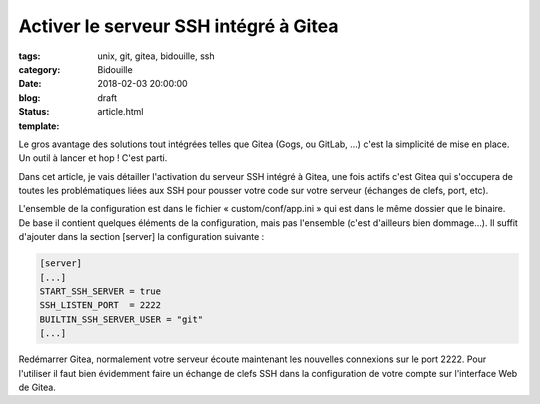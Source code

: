 Activer le serveur SSH intégré à Gitea
######################################

:tags: unix, git, gitea, bidouille, ssh
:category: Bidouille
:date: 2018-02-03 20:00:00
:blog:
:status: draft
:template: article.html

Le gros avantage des solutions tout intégrées telles que Gitea (Gogs, ou GitLab, …) c'est la simplicité de mise en place. Un outil à lancer et hop ! C'est parti.

Dans cet article, je vais détailler l'activation du serveur SSH intégré à Gitea, une fois actifs c'est Gitea qui s'occupera de toutes les problématiques liées aux SSH pour pousser votre code sur votre serveur (échanges de clefs, port, etc).

L'ensemble de la configuration est dans le fichier « custom/conf/app.ini » qui est dans le même dossier que le binaire. De base il contient quelques éléments de la configuration, mais pas l'ensemble (c'est d'ailleurs bien dommage…). Il suffit d'ajouter dans la section [server] la configuration suivante :

.. code-block:: ini 

    [server]
    [...]
    START_SSH_SERVER = true
    SSH_LISTEN_PORT  = 2222
    BUILTIN_SSH_SERVER_USER = "git"
    [...]

Redémarrer Gitea, normalement votre serveur écoute maintenant les nouvelles connexions sur le port 2222. Pour l'utiliser il faut bien évidemment faire un échange de clefs SSH dans la configuration de votre compte sur l'interface Web de Gitea.